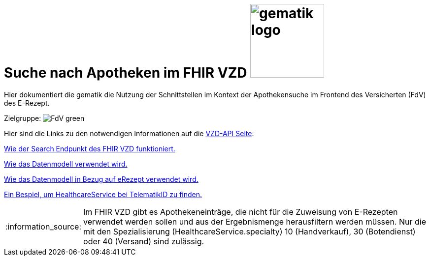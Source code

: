 = Suche nach Apotheken im FHIR VZD image:gematik_logo.png[width=150, float="right"]
// asciidoc settings for DE (German)
// ==================================
:imagesdir: ../images
:tip-caption: :bulb:
:note-caption: :information_source:
:important-caption: :heavy_exclamation_mark:
:caution-caption: :fire:
:warning-caption: :warning:
:toc: macro
:toclevels: 3
:toc-title: Inhaltsverzeichnis
:AVS: https://img.shields.io/badge/AVS-blue
:PVS: https://img.shields.io/badge/PVS-red
:FdV: https://img.shields.io/badge/FdV-green


Hier dokumentiert die gematik die Nutzung der Schnittstellen im Kontext der Apothekensuche im Frontend des Versicherten (FdV) des E-Rezept.

Zielgruppe: image:{FdV}[]

toc::[]

Hier sind die Links zu den notwendigen Informationen auf die link:https://github.com/gematik/api-vzd[VZD-API Seite]:

link:https://github.com/gematik/api-vzd/blob/main/docs/FHIR_VZD_HOWTO_Search.adoc[Wie der Search Endpunkt des FHIR VZD funktioniert.]

link:https://github.com/gematik/api-vzd/blob/main/docs/FHIR_VZD_HOWTO_Data.adoc[Wie das Datenmodell verwendet wird.]

link:https://github.com/gematik/api-vzd/blob/main/docs/FHIR_VZD_HOWTO_Data.adoc#41-erezept[Wie das Datenmodell in Bezug auf eRezept verwendet wird.]

link:https://github.com/gematik/api-vzd/blob/main/samples/FHIRseach/Search_HealthcareService_telematikID.adoc[Ein Bespiel, um HealthcareService bei TelematikID zu finden.]

NOTE: Im FHIR VZD gibt es Apothekeneinträge, die nicht für die Zuweisung von E-Rezepten verwendet werden sollen und aus der Ergebnismenge herausfiltern werden müssen. Nur die mit den Spezialisierung (HealthcareService.specialty) 10 (Handverkauf), 30 (Botendienst) oder 40 (Versand) sind zulässig.
